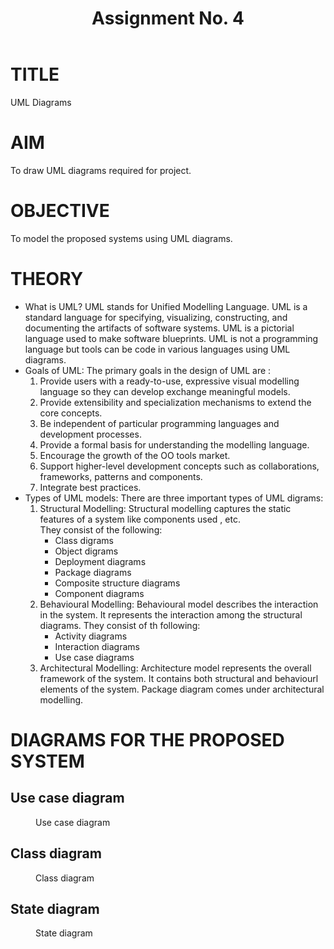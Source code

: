 #+TITLE: Assignment No. 4
#+OPTIONS: toc:nil date:nil author:nil
* TITLE
UML Diagrams
* AIM
  To draw UML diagrams required for project.
* OBJECTIVE
To model the proposed systems using UML diagrams.
* THEORY
- What is UML?
  UML stands for Unified Modelling Language. UML is a standard language for specifying, visualizing, constructing, and documenting the artifacts of software systems. UML is a pictorial language used to make software blueprints. UML is not a programming language but tools can be  code in various languages using UML diagrams.
- Goals of UML:
  The primary goals in the design of UML are :
  1. Provide users with a ready-to-use, expressive visual modelling language so they can develop exchange meaningful models.
  2. Provide extensibility and specialization mechanisms to extend the core concepts.
  3. Be independent of particular programming languages and development processes.
  4. Provide a formal basis for understanding the modelling language.
  5. Encourage the growth of the OO tools market.
  6. Support higher-level development concepts such as collaborations, frameworks, patterns and components.
  7. Integrate best practices.
- Types of UML models:
  There are three important types of UML digrams:
  1. Structural Modelling:
     Structural modelling captures the static features of a system like components used , etc. \\
     They consist of the following:
     + Class digrams
     + Object digrams
     + Deployment diagrams
     + Package diagrams
     + Composite structure diagrams
     + Component diagrams
  2. Behavioural Modelling: 
     Behavioural model describes the interaction in the system. It represents the interaction among the structural diagrams. They consist of th following:
     + Activity diagrams
     + Interaction diagrams
     + Use case diagrams
  3. Architectural Modelling:
     Architecture model represents the overall framework of the system. It contains both structural and behaviourl elements of the system. Package diagram comes under architectural modelling.
* DIAGRAMS FOR THE PROPOSED SYSTEM
** Use case diagram
#+CAPTION: Use case diagram
#+NAME: fig:use-case-diagram
[[./useCaseDiagram.png]]
** Class diagram
#+CAPTION: Class diagram
#+NAME: fig:class-diagram
[[./classDiagram.png]]
** State diagram
#+CAPTION: State diagram
#+NAME: fig:state-digram
[[./stateDiagram.png]]

